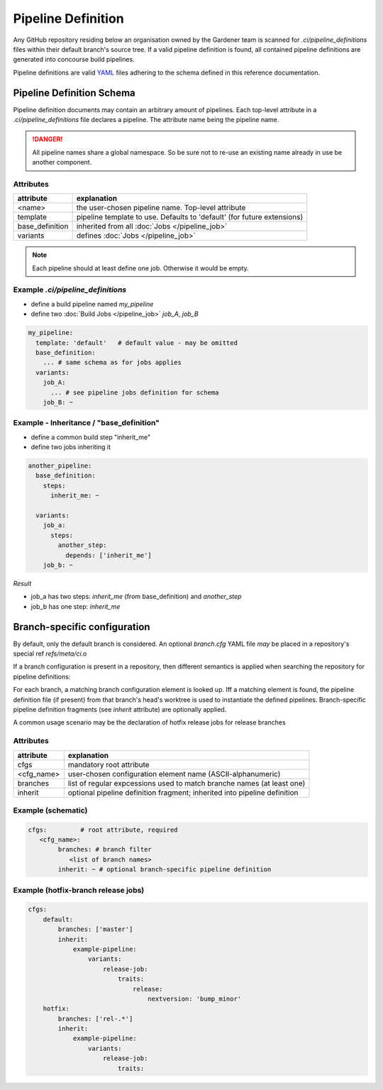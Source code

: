 *******************
Pipeline Definition
*******************


Any GitHub repository residing below an organisation owned by the Gardener team is scanned
for `.ci/pipeline_definitions` files within their default branch's source tree. If a valid pipeline
definition is found, all contained pipeline definitions are generated into concourse build
pipelines.

Pipeline definitions are valid `YAML <https://yaml.org>`_ files adhering to the schema defined
in this reference documentation.

Pipeline Definition Schema
##########################

Pipeline definition documents may contain an arbitrary amount of pipelines. Each top-level
attribute in a `.ci/pipeline_definitions` file declares a pipeline. The attribute name being
the pipeline name.

.. danger::
  All pipeline names share a global namespace. So be sure not to re-use an existing name
  already in use be another component.

Attributes
----------

+-------------------+---------------------------------------------------------------------------+
| attribute         | explanation                                                               |
+===================+===========================================================================+
| <name>            | the user-chosen pipeline name. Top-level attribute                        |
+-------------------+---------------------------------------------------------------------------+
| template          | pipeline template to use. Defaults to 'default' (for future extensions)   |
+-------------------+---------------------------------------------------------------------------+
| base_definition   | inherited from all :doc:`Jobs </pipeline_job>`                            |
+-------------------+---------------------------------------------------------------------------+
| variants          | defines :doc:`Jobs </pipeline_job>`                                       |
+-------------------+---------------------------------------------------------------------------+


.. note::
  Each pipeline should at least define one job. Otherwise it would be empty.


Example `.ci/pipeline_definitions`
----------------------------------

* define a build pipeline named `my_pipeline`
* define two :doc:`Build Jobs </pipeline_job>` `job_A`, `job_B`

.. code-block:: yaml

  my_pipeline:
    template: 'default'   # default value - may be omitted
    base_definition:
      ... # same schema as for jobs applies
    variants:
      job_A:
        ... # see pipeline jobs definition for schema
      job_B: ~


Example - Inheritance / "base_definition"
-----------------------------------------

* define a common build step "inherit_me"
* define two jobs inheriting it

.. code-block:: yaml

  another_pipeline:
    base_definition:
      steps:
        inherit_me: ~

    variants:
      job_a:
        steps:
          another_step:
            depends: ['inherit_me']
      job_b: ~


*Result*

* job_a has two steps: `inherit_me` (from base_definition) and `another_step`
* job_b has one step: `inherit_me`

Branch-specific configuration
#############################

By default, only the default branch is considered. An optional `branch.cfg` YAML file *may* be
placed in a repository's special ref `refs/meta/ci`.o

If a branch configuration is present in a repository, then different semantics is applied when
searching the repository for pipeline definitions:

For each branch, a matching branch configuration element is looked up. Iff a matching element is
found, the pipeline definition file (if present) from that branch's head's worktree is used to
instantiate the defined pipelines. Branch-specific pipeline definition fragments (see `inherit`
attribute) are optionally applied.

A common usage scenario may be the declaration of hotfix release jobs for release branches

Attributes
----------

+------------+---------------------------------------------------------------------------+
| attribute  | explanation                                                               |
+============+===========================================================================+
| cfgs       | mandatory root attribute                                                  |
+------------+---------------------------------------------------------------------------+
| <cfg_name> | user-chosen configuration element name (ASCII-alphanumeric)               |
+------------+---------------------------------------------------------------------------+
| branches   | list of regular expcessions used to match branche names (at least one)    |
+------------+---------------------------------------------------------------------------+
| inherit    | optional pipeline definition fragment; inherited into pipeline definition |
+------------+---------------------------------------------------------------------------+


Example (schematic)
------------------

.. code-block:: yaml

	cfgs:         # root attribute, required
	   <cfg_name>:
		branches: # branch filter
		   <list of branch names>
		inherit: ~ # optional branch-specific pipeline definition

Example (hotfix-branch release jobs)
------------------------------------

.. code-block:: yaml

  cfgs:
      default:
          branches: ['master']
          inherit:
              example-pipeline:
                  variants:
                      release-job:
                          traits:
                              release:
                                  nextversion: 'bump_minor'
      hotfix:
          branches: ['rel-.*']
          inherit:
              example-pipeline:
                  variants:
                      release-job:
                          traits:




